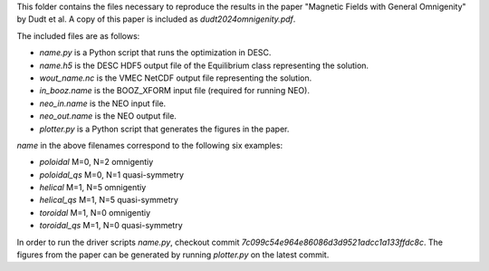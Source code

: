 This folder contains the files necessary to reproduce the results in the paper
"Magnetic Fields with General Omnigenity" by Dudt et al.
A copy of this paper is included as `dudt2024omnigenity.pdf`.

The included files are as follows:

- `name.py` is a Python script that runs the optimization in DESC.
- `name.h5` is the DESC HDF5 output file of the Equilibrium class representing the solution.
- `wout_name.nc` is the VMEC NetCDF output file representing the solution.
- `in_booz.name` is the BOOZ_XFORM input file (required for running NEO).
- `neo_in.name` is the NEO input file.
- `neo_out.name` is the NEO output file.
- `plotter.py` is a Python script that generates the figures in the paper.

`name` in the above filenames correspond to the following six examples:

- `poloidal` M=0, N=2 omnigentiy
- `poloidal_qs` M=0, N=1 quasi-symmetry
- `helical` M=1, N=5 omnigentiy
- `helical_qs` M=1, N=5 quasi-symmetry
- `toroidal` M=1, N=0 omnigentiy
- `toroidal_qs` M=1, N=0 quasi-symmetry

In order to run the driver scripts `name.py`, checkout commit `7c099c54e964e86086d3d9521adcc1a133ffdc8c`.
The figures from the paper can be generated by running `plotter.py` on the latest commit.
